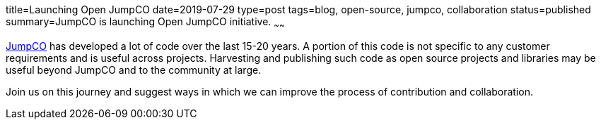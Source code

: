 title=Launching Open JumpCO
date=2019-07-29
type=post
tags=blog, open-source, jumpco, collaboration
status=published
summary=JumpCO is launching Open JumpCO initiative.
~~~~~~

link:https://jumpco.io[JumpCO] has developed a lot of code over the last 15-20 years.
A portion of this code is not specific to any customer requirements and is useful across projects.
Harvesting and publishing such code as open source projects and libraries may be useful beyond JumpCO and to the community at large.

Join us on this journey and suggest ways in which we can improve the process of contribution and collaboration.


